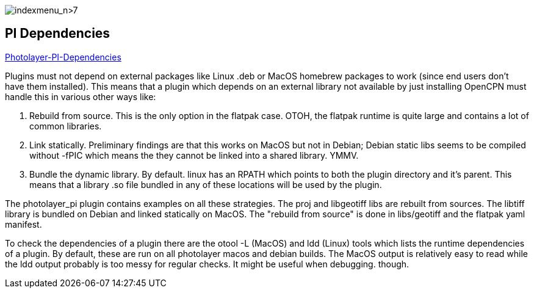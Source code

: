 image:indexmenu_n>7[indexmenu_n>7]

== PI Dependencies

https://github.com/Rasbats/photolayer_pi/pull/30[Photolayer-PI-Dependencies]

Plugins must not depend on external packages like Linux .deb or MacOS
homebrew packages to work (since end users don't have them installed).
This means that a plugin which depends on an external library not
available by just installing OpenCPN must handle this in various other
ways like:

. Rebuild from source. This is the only option in the flatpak case.
OTOH, the flatpak runtime is quite large and contains a lot of common
libraries.
. Link statically. Preliminary findings are that this works on MacOS but
not in Debian; Debian static libs seems to be compiled without -fPIC
which means the they cannot be linked into a shared library. YMMV.
. Bundle the dynamic library. By default. linux has an RPATH which
points to both the plugin directory and it's parent. This means that a
library .so file bundled in any of these locations will be used by the
plugin.

The photolayer_pi plugin contains examples on all these strategies. The
proj and libgeotiff libs are rebuilt from sources. The libtiff library
is bundled on Debian and linked statically on MacOS. The "rebuild from
source" is done in libs/geotiff and the flatpak yaml manifest.

To check the dependencies of a plugin there are the otool -L (MacOS) and
ldd (Linux) tools which lists the runtime dependencies of a plugin. By
default, these are run on all photolayer macos and debian builds. The
MacOS output is relatively easy to read while the ldd output probably is
too messy for regular checks. It might be useful when debugging. though.
